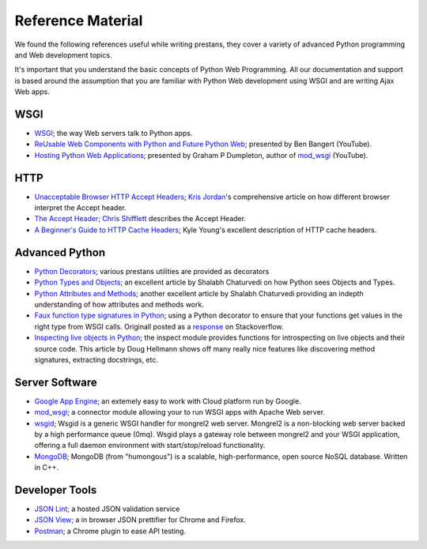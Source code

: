 ==================
Reference Material
==================

We found the following references useful while writing prestans, they cover a variety of advanced Python programming and Web development topics.

It's important that you understand the basic concepts of Python Web Programming. All our documentation and support is based around the assumption that you are familiar with Python Web development using WSGI and are writing Ajax Web apps.

WSGI
====

* `WSGI <http://www.wsgi.org/en/latest/index.html>`_; the way Web servers talk to Python apps.
* `ReUsable Web Components with Python and Future Python Web <http://www.youtube.com/watch?v=Ui-mSFuUZmQ>`_; presented by Ben Bangert (YouTube).
* `Hosting Python Web Applications <http://www.youtube.com/watch?v=PWIvm-uloMg>`_; presented by Graham P Dumpleton, author of `mod_wsgi <http://modwsgi.googlecode.com>`_ (YouTube).

HTTP
====

* `Unacceptable Browser HTTP Accept Headers <http://www.gethifi.com/blog/browser-rest-http-accept-headers>`_; `Kris Jordan <http://www.gethifi.com/authors/kris-jordan>`_'s comprehensive article on how different browser interpret the Accept header.
* `The Accept Header <http://shiflett.org/blog/2011/may/the-accept-header>`_; `Chris Shifflett <http://shiflett.org/about>`_ describes the Accept Header.
* `A Beginner's Guide to HTTP Cache Headers <http://www.mobify.com/blog/beginners-guide-to-http-cache-headers/>`_; Kyle Young's excellent description of HTTP cache headers.

Advanced Python
===============

* `Python Decorators <http://www.python.org/dev/peps/pep-0318/>`_; various prestans utilities are provided as decorators
* `Python Types and Objects <http://www.cafepy.com/article/python_types_and_objects/python_types_and_objects.html>`_; an excellent article by Shalabh Chaturvedi on how Python sees Objects and Types.
* `Python Attributes and Methods <http://www.cafepy.com/article/python_attributes_and_methods/>`_; another excellent article by Shalabh Chaturvedi providing an indepth understanding of how attributes and methods work.
* `Faux function type signatures in Python <http://www.regularexpressionless.com/?p=8>`_; using a Python decorator to ensure that your functions get values in the right type from WSGI calls. Originall posted as a `response <http://stackoverflow.com/questions/7019283/automatically-type-cast-parameters-in-python>`_ on Stackoverflow. 
* `Inspecting live objects in Python <http://www.doughellmann.com/PyMOTW/inspect/>`_; the inspect module provides functions for introspecting on live objects and their source code. This article by Doug Hellmann shows off many really nice features like discovering method signatures, extracting docstrings, etc.

Server Software
===============

* `Google App Engine <https://developers.google.com/appengine/>`_; an extemely easy to work with Cloud platform run by Google.
* `mod_wsgi <http://code.google.com/p/modwsgi/>`_; a connector module allowing your to run WSGI apps with Apache Web server.
* `wsgid <http://wsgid.com/>`_; Wsgid is a generic WSGI handler for mongrel2 web server. Mongrel2 is a non-blocking web server backed by a high performance queue (0mq). Wsgid plays a gateway role between mongrel2 and your WSGI application, offering a full daemon environment with start/stop/reload functionality. 
* `MongoDB <http://www.mongodb.org/>`_; MongoDB (from "humongous") is a scalable, high-performance, open source NoSQL database. Written in C++.

Developer Tools
===============

* `JSON Lint <http://jsonlint.org>`_; a hosted JSON validation service
* `JSON View <http://jsonview.com>`_; a in browser JSON prettifier for Chrome and Firefox.
* `Postman <http://www.getpostman.com>`_; a Chrome plugin to ease API testing.